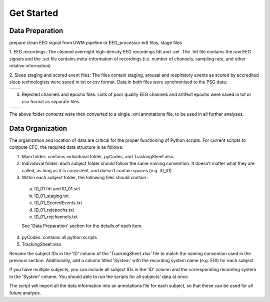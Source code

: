 Get Started
===========

Data Preparation 
-----------------

prepare clean EEG signal from UWM pipeline or EEG_processor 
edt files, stage files

1. EEG recordings: 
The cleaned overnight high-density EEG recordings.fdt and .set. The .fdt file contains the raw EEG signals and the .set file contains meta-information of recordings (i.e. number of channels, sampling rate, and other relative information)

.. image:: img/overview_dataset.png
    :width: 300px
    :align: center
    :height: 200px
    :alt: alternate text


2. Sleep staging and scored event files: 
The files contain staging, arousal and respiratory events as scored by accredited sleep technologists were saved in txt or csv format. Data in both files were synchronised to the PSG data;

.. list-table::
   :widths: 50 50
   :header-rows: 0

   * - .. image:: img/staging.png
     - .. image:: img/scoredEvents.png



3. Rejected channels and epochs files: Lists of poor quality EEG channels and artifect epochs were saved in txt or csv format as separate files.

.. list-table::
   :widths: 50 50
   :header-rows: 0

   * - .. image:: img/rejchans.png
          :alt: Rejected channels
     - .. image:: img/rejepochs.png
          :alt: Rejected epochs


The above folder contents were then converted to a single .xml annotations file, to be used in all further analyses. 


Data Organization
-----------------

The organization and location of data are critical for the proper functioning of Python scripts. For current scripts to compute CFC, the required data structure is as follows:

.. image:: img/dataorg.png
    :width: 400px
    :align: center
    :height: 500px
    :alt: alternate text


1.  Main folder: contains individuval folder, pyCodes, and TrackingSheet.xlsx. 

2.  Individuval folder: each subject folder should follow the same naming convention. It doesn’t matter what they are called, as long as it is consistent, and doesn’t contain spaces (e.g. ID_01)

3.  Within each subject folder, the following files should contain :

  a.  ID_01.fdt and ID_01.set

  b.  ID_01_staging.txt

  c.  ID_01_ScoredEvents.txt

  d.  ID_01_rejepochs.txt

  e.  ID_01_rejchannels.txt

  See 'Data Preparation' section for the details of each item.

4. pyCodes: contains all python scripts

5. TrackingSheet.xlsx

Rename the subject IDs in the 'ID' column of the 'TrackingSheet.xlsx' file to match the naming convention used in the previous section. Additionally, add a column titled 'System' with the recording system name (e.g. EGI) for each subject. 

If you have multiple subjects, you can include all subject IDs in the 'ID' column and the corresponding recording system in the 'System' column. You should able to run the scripts for all subjects' data at once.

The script will import all the data information into an annotations file for each subject, so that these can be used for all future analysis.

